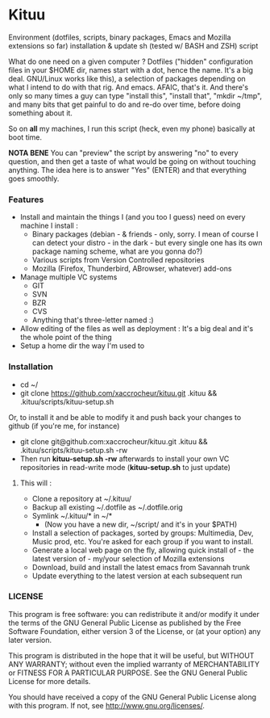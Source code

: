 * Kituu

****  Environment (dotfiles, scripts, binary packages, Emacs and Mozilla extensions so far) installation & update sh (tested w/ BASH and ZSH) script

What do one need on a given computer ? Dotfiles ("hidden"
configuration files in your $HOME dir, names start with a dot, hence
the name. It's a big deal. GNU/Linux works like this), a selection of
packages depending on what I intend to do with that rig. And
emacs. AFAIC, that's it. And there's only so many times a guy can type
"install this", "install that", "mkdir ~/tmp", and many bits that get
painful to do and re-do over time, before doing something about it.

So on *all* my machines, I run this script (heck, even my phone) basically at
boot time.

*NOTA BENE* You can "preview" the script by answering "no" to every
 question, and then get a taste of what would be going on without
 touching anything. The idea here is to answer "Yes" (ENTER) and that
 everything goes smoothly.

*** Features

- Install and maintain the things I (and you too I guess) need on every machine I install :
  - Binary packages (debian - & friends - only, sorry. I mean of course I can detect your distro - in the dark - but every single one has its own package naming scheme, what are you gonna do?)
  - Various scripts from Version Controlled repositories
  - Mozilla (Firefox, Thunderbird, ABrowser, whatever) add-ons
- Manage multiple VC systems
  - GIT
  - SVN
  - BZR
  - CVS
  - Anything that's three-letter named :)
- Allow editing of the files as well as deployment : It's a big deal and it's the whole point of the thing
- Setup a home dir the way I'm used to

*** Installation
    - cd ~/
    - git clone https://github.com/xaccrocheur/kituu.git .kituu && .kituu/scripts/kituu-setup.sh

    Or, to install it and be able to modify it and push back your changes to github (if you're me, for instance)

    - git clone git@github.com:xaccrocheur/kituu.git .kituu && .kituu/scripts/kituu-setup.sh -rw
    - Then run *kituu-setup.sh -rw* afterwards to install your own VC repositories in read-write mode (*kituu-setup.sh* to just update)

**** This will :
    - Clone a repository at ~/.kituu/
    - Backup all existing ~/.dotfile as ~/.dotfile.orig
    - Symlink ~/.kituu/* in ~/*
      - (Now you have a new dir, ~/script/ and it's in your $PATH)
    - Install a selection of packages, sorted by groups: Multimedia, Dev, Music prod, etc. You're asked for each group if you want to install.
    - Generate a local web page on the fly, allowing quick install of - the latest version of - my/your selection of Mozilla extensions
    - Download, build and install the latest emacs from Savannah trunk
    - Update everything to the latest version at each subsequent run

*** LICENSE
    This program is free software: you can redistribute it and/or modify
    it under the terms of the GNU General Public License as published by
    the Free Software Foundation, either version 3 of the License, or
    (at your option) any later version.

    This program is distributed in the hope that it will be useful,
    but WITHOUT ANY WARRANTY; without even the implied warranty of
    MERCHANTABILITY or FITNESS FOR A PARTICULAR PURPOSE.  See the
    GNU General Public License for more details.

    You should have received a copy of the GNU General Public License
    along with this program.  If not, see <http://www.gnu.org/licenses/>.
